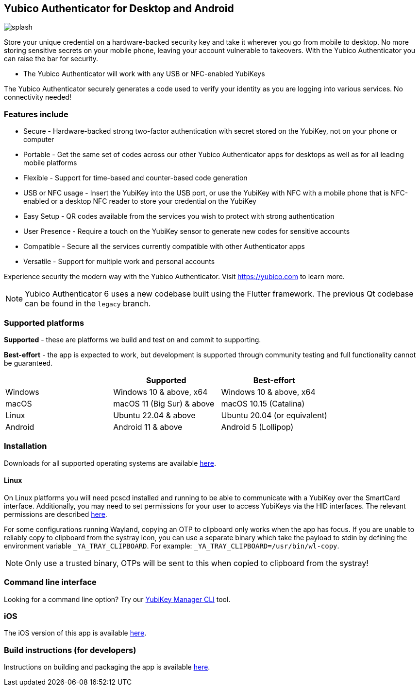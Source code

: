 == Yubico Authenticator for Desktop and Android

image:splash.png[]

Store your unique credential on a hardware-backed security key and take it
wherever you go from mobile to desktop. No more storing sensitive secrets on
your mobile phone, leaving your account vulnerable to takeovers. With the
Yubico Authenticator you can raise the bar for security.

* The Yubico Authenticator will work with any USB or NFC-enabled YubiKeys

The Yubico Authenticator securely generates a code used to verify your identity
as you are logging into various services. No connectivity needed!

=== Features include
* Secure - Hardware-backed strong two-factor authentication with secret stored
  on the YubiKey, not on your phone or computer
* Portable - Get the same set of codes across our other Yubico Authenticator
  apps for desktops as well as for all leading mobile platforms
* Flexible - Support for time-based and counter-based code generation
* USB or NFC usage - Insert the YubiKey into the USB port, or use the YubiKey
  with NFC with a mobile phone that is NFC-enabled or a desktop NFC reader to
  store your credential on the YubiKey
* Easy Setup - QR codes available from the services you wish to protect with
  strong authentication
* User Presence - Require a touch on the YubiKey sensor to generate new codes
  for sensitive accounts
* Compatible - Secure all the services currently compatible with other
  Authenticator apps
* Versatile - Support for multiple work and personal accounts

Experience security the modern way with the Yubico Authenticator.
Visit https://yubico.com to learn more.

NOTE: Yubico Authenticator 6 uses a new codebase built using the Flutter
framework. The previous Qt codebase can be found in the `legacy` branch.

=== Supported platforms

*Supported* - these are platforms we build and test on and commit to supporting.

*Best-effort* - the app is expected to work, but development is supported through community testing and full functionality cannot be guaranteed.

|===
||Supported|Best-effort

|Windows
|Windows 10 & above, x64
|Windows 10 & above, x64

|macOS
|macOS 11 (Big Sur) & above
|macOS 10.15 (Catalina)

|Linux
|Ubuntu 22.04 & above
|Ubuntu 20.04 (or equivalent)

|Android
|Android 11 & above
|Android 5 (Lollipop)
|===

=== Installation
Downloads for all supported operating systems are available
https://www.yubico.com/products/yubico-authenticator/[here].

==== Linux
On Linux platforms you will need pcscd installed and running to be able to
communicate with a YubiKey over the SmartCard interface. Additionally, you may
need to set permissions for your user to access YubiKeys via the HID
interfaces. The relevant permissions are described
https://developers.yubico.com/yubikey-manager/Device_Permissions.html[here].

For some configurations running Wayland, copying an OTP to clipboard only works
when the app has focus. If you are unable to reliably copy to clipboard from
the systray icon, you can use a separate binary which take the payload to stdin
by defining the environment variable `_YA_TRAY_CLIPBOARD`.
For example: `_YA_TRAY_CLIPBOARD=/usr/bin/wl-copy`.

NOTE: Only use a trusted binary, OTPs will be sent to this when copied to clipboard from the systray!

=== Command line interface
Looking for a command line option? Try our
https://github.com/Yubico/yubikey-manager/[YubiKey Manager CLI] tool.

=== iOS
The iOS version of this app is available
https://github.com/Yubico/yubioath-ios[here].

=== Build instructions (for developers)
Instructions on building and packaging the app is available
link:doc/Development.adoc[here].
